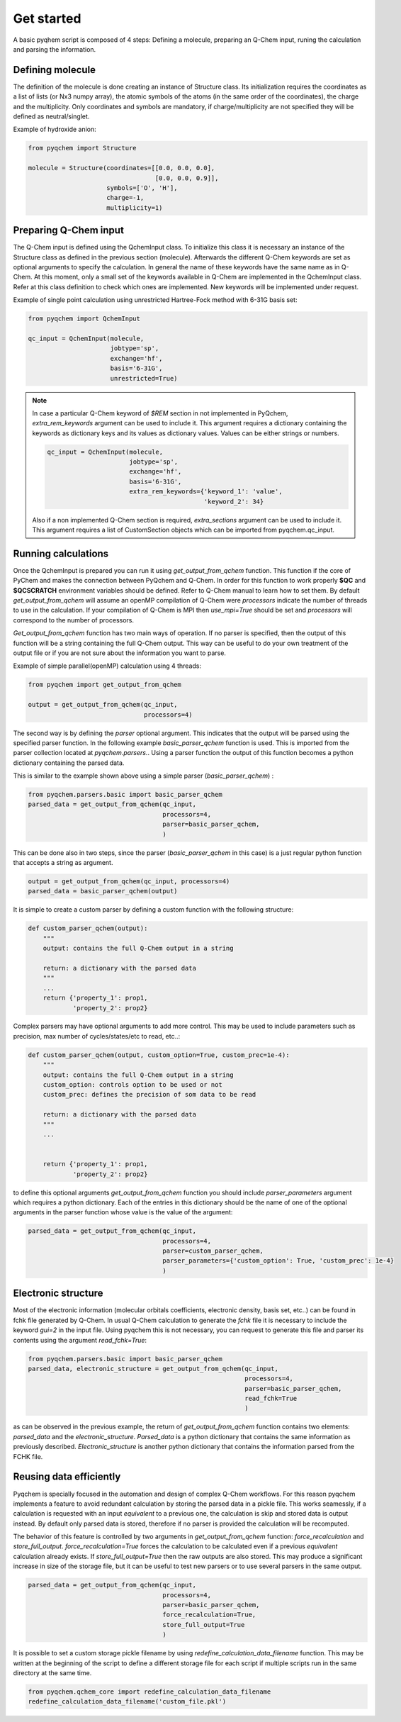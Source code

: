 .. highlight:: rst

Get started
===========

A basic pyqhem script is composed of 4 steps: Defining a molecule, preparing an Q-Chem input, runing
the calculation and parsing the information.

Defining molecule
-----------------

The definition of the molecule is done creating an instance of Structure class. Its initialization requires
the coordinates as a list of lists (or Nx3 numpy array), the atomic symbols of the atoms (in the same order
of the coordinates), the charge and the multiplicity. Only coordinates and symbols are mandatory, if
charge/multiplicity are not specified they will be defined as neutral/singlet.


Example of hydroxide anion:

.. code-block:: python

    from pyqchem import Structure

    molecule = Structure(coordinates=[[0.0, 0.0, 0.0],
                                      [0.0, 0.0, 0.9]],
                         symbols=['O', 'H'],
                         charge=-1,
                         multiplicity=1)


Preparing Q-Chem input
----------------------

The Q-Chem input is defined using the QchemInput class. To initialize this class it is necessary an instance of
the Structure class as defined in the previous section (molecule). Afterwards the different Q-Chem keywords are
set as optional arguments to specify the calculation. In general the name of these keywords have the same name as
in Q-Chem. At this moment, only a small set of the keywords available in Q-Chem are implemented in the QchemInput
class. Refer at this class definition to check which ones are implemented. New keywords will be implemented under
request.


Example of single point calculation using unrestricted Hartree-Fock method with 6-31G basis set:

.. code-block:: python

    from pyqchem import QchemInput

    qc_input = QchemInput(molecule,
                          jobtype='sp',
                          exchange='hf',
                          basis='6-31G',
                          unrestricted=True)

.. note::

    In case a particular Q-Chem keyword of *$REM* section in not implemented in PyQchem, *extra_rem_keywords* argument
    can be used to include it. This argument requires a dictionary containing the keywords as dictionary keys and its
    values as dictionary values. Values can be either strings or numbers.

    .. code-block:: python

            qc_input = QchemInput(molecule,
                                  jobtype='sp',
                                  exchange='hf',
                                  basis='6-31G',
                                  extra_rem_keywords={'keyword_1': 'value',
                                                      'keyword_2': 34}


    Also if a non implemented Q-Chem section is required, *extra_sections* argument
    can be used to include it. This argument requires a list of CustomSection objects
    which can be imported from pyqchem.qc_input.


    .. code-block:: python
            from pyqchem.qc_input import CustomSection
            qc_input = QchemInput(molecule,
                                  jobtype='sp',
                                  exchange='hf',
                                  basis='6-31G',
                                  extra_sections=[CustomSection(title='section_title',
                                                                keywords={'sec_keyword_1': 'value',
                                                                          'sec_keyword_2': 34})]


Running calculations
--------------------
Once the QchemInput is prepared you can run it using *get_output_from_qchem* function. This function if the core
of PyChem and makes the connection between PyQchem and Q-Chem. In order for this function to work properly
**$QC** and **$QCSCRATCH** environment variables should be defined. Refer to Q-Chem manual to learn how to set them.
By default *get_output_from_qchem* will assume an openMP compilation of Q-Chem were *processors* indicate the number
of threads to use in the calculation. If your compilation of Q-Chem is MPI then *use_mpi=True* should be set and
*processors* will correspond to the number of processors.

*Get_output_from_qchem* function has two main ways of operation. If no parser is specified, then the output of this
function will be a string containing the full Q-Chem output. This way can be useful to do your own treatment of the
output file or if you are not sure about the information you want to parse.


Example of simple parallel(openMP) calculation using 4 threads:

.. code-block:: python

    from pyqchem import get_output_from_qchem

    output = get_output_from_qchem(qc_input,
                                   processors=4)


The second way is by defining the *parser* optional argument. This indicates that the output will be parsed
using the specified parser function. In the following example *basic_parser_qchem* function is used. This is
imported from the parser collection located at *pyqchem.parsers.*. Using a parser function the output of this
function becomes a python dictionary containing the parsed data.


This is similar to the example shown above using a simple parser (*basic_parser_qchem*) :

..  code-block:: python

    from pyqchem.parsers.basic import basic_parser_qchem
    parsed_data = get_output_from_qchem(qc_input,
                                        processors=4,
                                        parser=basic_parser_qchem,
                                        )


This can be done also in two steps, since the parser (*basic_parser_qchem* in this case) is a just regular python
function that accepts a string as argument.

..  code-block:: python

    output = get_output_from_qchem(qc_input, processors=4)
    parsed_data = basic_parser_qchem(output)


It is simple to create a custom parser by defining a custom function with the following structure:

..  code-block:: python

    def custom_parser_qchem(output):
        """
        output: contains the full Q-Chem output in a string

        return: a dictionary with the parsed data
        """
        ...
        return {'property_1': prop1,
                'property_2': prop2}


Complex parsers may have optional arguments to add more control. This may be used to include parameters such as
precision, max number of cycles/states/etc to read, etc..:

..  code-block:: python

    def custom_parser_qchem(output, custom_option=True, custom_prec=1e-4):
        """
        output: contains the full Q-Chem output in a string
        custom_option: controls option to be used or not
        custom_prec: defines the precision of som data to be read

        return: a dictionary with the parsed data
        """
        ...


        return {'property_1': prop1,
                'property_2': prop2}

to define this optional arguments *get_output_from_qchem* function you should include *parser_parameters* argument
which requires a python dictionary. Each of the entries in this dictionary should be the name of one of the optional
arguments in the parser function whose value is the value of the argument:

..  code-block:: python

    parsed_data = get_output_from_qchem(qc_input,
                                        processors=4,
                                        parser=custom_parser_qchem,
                                        parser_parameters={'custom_option': True, 'custom_prec': 1e-4}
                                        )


Electronic structure
--------------------
Most of the electronic information (molecular orbitals coefficients, electronic density, basis set, etc..) can be found
in fchk file generated by Q-Chem. In usual Q-Chem calculation to generate the *fchk* file it is necessary to include
the keyword *gui=2* in the input file. Using pyqchem this is not necessary, you can request to generate this file
and parser its contents using the argument *read_fchk=True*:

..  code-block:: python

    from pyqchem.parsers.basic import basic_parser_qchem
    parsed_data, electronic_structure = get_output_from_qchem(qc_input,
                                                              processors=4,
                                                              parser=basic_parser_qchem,
                                                              read_fchk=True
                                                              )


as can be observed in the previous example, the return of *get_output_from_qchem* function contains two elements:
*parsed_data* and the *electronic_structure*. *Parsed_data* is a python dictionary that contains the same information
as previously described. *Electronic_structure* is another python dictionary that contains the information parsed from
the FCHK file.

Reusing data efficiently
------------------------
Pyqchem is specially focused in the automation and design of complex Q-Chem workflows. For this reason pyqchem
implements a feature to avoid redundant calculation by storing the parsed data in a pickle file. This works
seamessly, if a calculation is requested with an input *equivalent* to a previous one, the calculation is skip
and stored data is output instead. By default only parsed data is stored, therefore if no parser is provided
the calculation will be recomputed.

The behavior of this feature is controlled by two arguments in *get_output_from_qchem* function:
*force_recalculation* and *store_full_output*. *force_recalculation=True* forces the calculation to be calculated
even if a previous *equivalent* calculation already exists.
If *store_full_output=True* then the raw outputs are also stored. This may produce a significant
increase in size of the storage file, but it can be useful to test new parsers or to use several parsers in
the same output.

..  code-block:: python

    parsed_data = get_output_from_qchem(qc_input,
                                        processors=4,
                                        parser=basic_parser_qchem,
                                        force_recalculation=True,
                                        store_full_output=True
                                        )


It is possible to set a custom storage pickle filename by using *redefine_calculation_data_filename* function.
This may be written at the beginning of the script to define a different storage file for each script if
multiple scripts run in the same directory at the same time.

..  code-block:: python

    from pyqchem.qchem_core import redefine_calculation_data_filename
    redefine_calculation_data_filename('custom_file.pkl')

